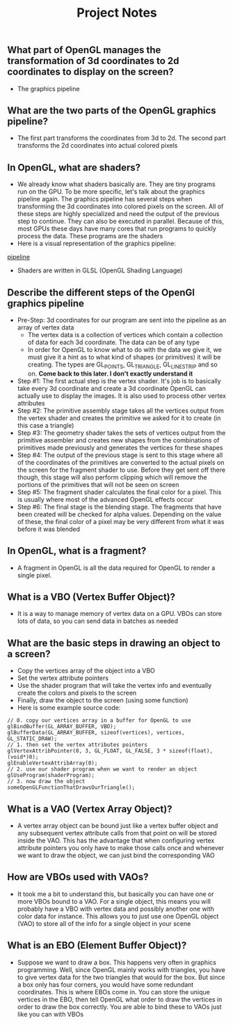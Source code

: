 #+TITLE: Project Notes
** What part of OpenGL manages the transformation of 3d coordinates to 2d coordinates to display on the screen?
- The graphics pipeline
** What are the two parts of the OpenGL graphics pipeline?
- The first part transforms the coordinates from 3d to 2d. The second part transforms the 2d coordinates into actual colored pixels
** In OpenGL, what are shaders?
- We already know what shaders basically are. They are tiny programs run on the GPU. To be more specific, let's talk about the graphics pipeline again. The graphics pipeline has several steps when transforming the 3d coordinates into colored pixels on the screen. All of these steps are highly specialized and need the output of the previous step to continue. They can also be executed in parallel. Because of this, most GPUs these days have many cores that run programs to quickly process the data. These programs are the shaders
- Here is a visual representation of the graphics pipeline:
[[file:resources/pipeline.png][pipeline]]
- Shaders are written in GLSL (OpenGL Shading Language)
** Describe the different steps of the OpenGl graphics pipeline
- Pre-Step: 3d coordinates for our program are sent into the pipeline as an array of vertex data
  - The vertex data is a collection of vertices which contain a collection of data for each 3d coordinate. The data can be of any type
  - In order for OpenGL to know what to do with the data we give it, we must give it a hint as to what kind of shapes (or primitives) it will be creating. The types are GL_POINTS, GL_TRIANGLE, GL_LINE_STRIP and so on. *Come back to this later. I don't exactly understand it*
- Step #1: The first actual step is the vertex shader. It's job is to basically take every 3d coordinate and create a 3d coordinate OpenGL can actually use to display the images. It is also used to process other vertex attributes
- Step #2: The primitive assembly stage takes all the vertices output from the vertex shader and creates the primitive we asked for it to create (in this case a triangle)
- Step #3: The geometry shader takes the sets of vertices output from the primitive assembler and creates new shapes from the combinations of primitives made previously and generates the vertices for these shapes
- Step #4: The output of the previous stage is sent to this stage where all of the coordinates of the primitives are converted to the actual pixels on the screen for the fragment shader to use. Before they get sent off there though, this stage will also perform clipping which will remove the portions of the primitives that will not be seen on screen
- Step #5: The fragment shader calculates the final color for a pixel. This is usually where most of the advanced OpenGL effects occur
- Step #6: The final stage is the blending stage. The fragments that have been created will be checked for alpha values. Depending on the value of these, the final color of a pixel may be very different from what it was before it was blended
** In OpenGL, what is a fragment?
- A fragment in OpenGL is all the data required for OpenGL to render a single pixel.
** What is a VBO (Vertex Buffer Object)?
- It is a way to manage memory of vertex data on a GPU. VBOs can store lots of data, so you can send data in batches as needed
** What are the basic steps in drawing an object to a screen?
- Copy the vertices array of the object into a VBO
- Set the vertex attribute pointers
- Use the shader program that will take the vertex info and eventually create the colors and pixels to the screen
- Finally, draw the object to the screen (using some function)
- Here is some example source code:

#+BEGIN_SRC 
// 0. copy our vertices array in a buffer for OpenGL to use
glBindBuffer(GL_ARRAY_BUFFER, VBO);
glBufferData(GL_ARRAY_BUFFER, sizeof(vertices), vertices, GL_STATIC_DRAW);
// 1. then set the vertex attributes pointers
glVertexAttribPointer(0, 3, GL_FLOAT, GL_FALSE, 3 * sizeof(float), (void*)0);
glEnableVertexAttribArray(0);  
// 2. use our shader program when we want to render an object
glUseProgram(shaderProgram);
// 3. now draw the object 
someOpenGLFunctionThatDrawsOurTriangle();   
#+END_SRC
** What is a VAO (Vertex Array Object)?
- A vertex array object can be bound just like a vertex buffer object and any subsequent vertex attribute calls from that point on will be stored inside the VAO. This has the advantage that when configuring vertex attribute pointers you only have to make those calls once and whenever we want to draw the object, we can just bind the corresponding VAO
** How are VBOs used with VAOs?
- It took me a bit to understand this, but basically you can have one or more VBOs bound to a VAO. For a single object, this means you will probably have a VBO with vertex data and possibly another one with color data for instance. This allows you to just use one OpenGL object (VAO) to store all of the info for a single object in your scene
** What is an EBO (Element Buffer Object)?
- Suppose we want to draw a box. This happens very often in graphics programming. Well, since OpenGL mainly works with triangles, you have to give vertex data for the two triangles that would for the box. But since a box only has four corners, you would have some redundant coordinates. This is where EBOs come in. You can store the unique vertices in the EBO, then tell OpenGL what order to draw the vertices in order to draw the box correctly. You are able to bind these to VAOs just like you can with VBOs
